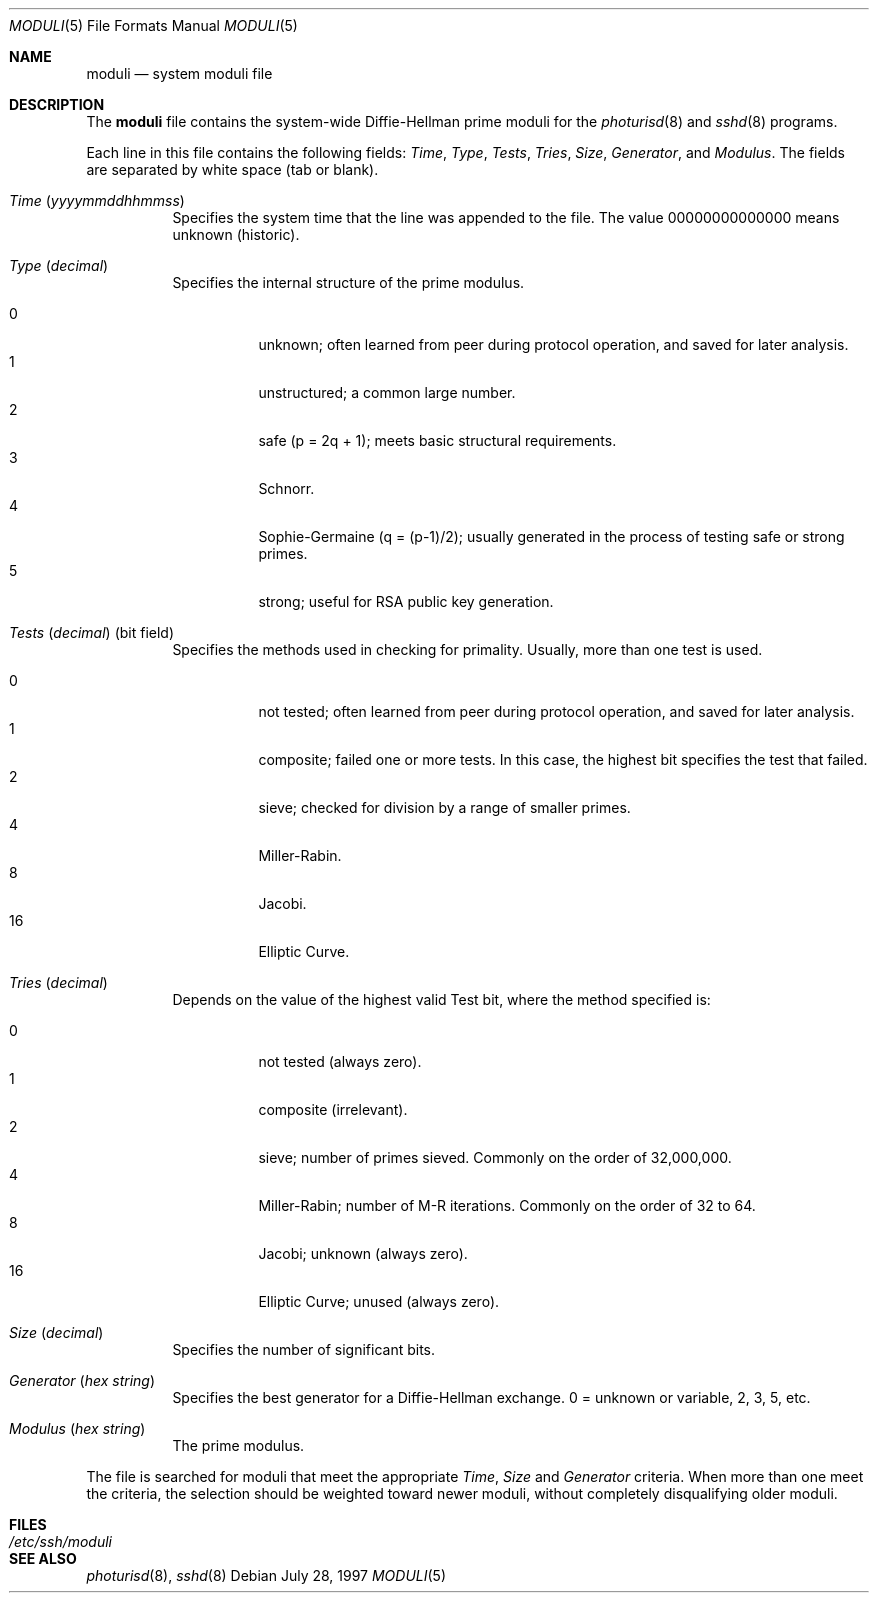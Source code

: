 .\" $OpenBSD: moduli.5,v 1.3 2001/06/24 18:50:52 provos Exp $
.\"
.\" Copyright 1997, 2000 William Allen Simpson <wsimpson@greendragon.com>
.\" All rights reserved.
.\"
.\" Redistribution and use in source and binary forms, with or without
.\" modification, are permitted provided that the following conditions
.\" are met:
.\" 1. Redistributions of source code must retain the above copyright
.\"    notice, this list of conditions and the following disclaimer.
.\" 2. Redistributions in binary form must reproduce the above copyright
.\"    notice, this list of conditions and the following disclaimer in the
.\"    documentation and/or other materials provided with the distribution.
.\" 3. All advertising materials mentioning features or use of this software
.\"    must display the following acknowledgement:
.\"      This product includes software designed by William Allen Simpson.
.\" 4. The name of the author may not be used to endorse or promote products
.\"    derived from this software without specific prior written permission.
.\"
.\" THIS SOFTWARE IS PROVIDED BY THE AUTHOR ``AS IS'' AND ANY EXPRESS OR
.\" IMPLIED WARRANTIES, INCLUDING, BUT NOT LIMITED TO, THE IMPLIED WARRANTIES
.\" OF MERCHANTABILITY AND FITNESS FOR A PARTICULAR PURPOSE ARE DISCLAIMED.
.\" IN NO EVENT SHALL THE AUTHOR BE LIABLE FOR ANY DIRECT, INDIRECT,
.\" INCIDENTAL, SPECIAL, EXEMPLARY, OR CONSEQUENTIAL DAMAGES (INCLUDING, BUT
.\" NOT LIMITED TO, PROCUREMENT OF SUBSTITUTE GOODS OR SERVICES; LOSS OF USE,
.\" DATA, OR PROFITS; OR BUSINESS INTERRUPTION) HOWEVER CAUSED AND ON ANY
.\" THEORY OF LIABILITY, WHETHER IN CONTRACT, STRICT LIABILITY, OR TORT
.\" (INCLUDING NEGLIGENCE OR OTHERWISE) ARISING IN ANY WAY OUT OF THE USE OF
.\" THIS SOFTWARE, EVEN IF ADVISED OF THE POSSIBILITY OF SUCH DAMAGE.
.\"
.\" $FreeBSD: src/share/man/man5/moduli.5,v 1.4.36.1.8.1 2012/03/03 06:15:13 kensmith Exp $
.\"
.Dd July 28, 1997
.Dt MODULI 5
.Os
.Sh NAME
.Nm moduli
.Nd system moduli file
.Sh DESCRIPTION
The
.Nm
file contains the system-wide Diffie-Hellman prime moduli for the
.Xr photurisd 8
and
.Xr sshd 8
programs.
.Pp
Each line in this file contains the following fields:
.Va Time , Type , Tests , Tries , Size , Generator ,
and
.Va Modulus .
The fields are separated by white space (tab or blank).
.Bl -tag -width indent
.It Va Time Pq Vt yyyymmddhhmmss
Specifies the system time that the line was appended to the file.
The value 00000000000000 means unknown (historic).
.\"The file is sorted in ascending order.
.It Va Type Pq Vt decimal
Specifies the internal structure of the prime modulus.
.Pp
.Bl -tag -width indent -compact
.It 0
unknown;
often learned from peer during protocol operation,
and saved for later analysis.
.It 1
unstructured;
a common large number.
.It 2
safe (p = 2q + 1);
meets basic structural requirements.
.It 3
Schnorr.
.It 4
Sophie-Germaine (q = (p-1)/2);
usually generated in the process of testing safe or strong primes.
.It 5
strong;
useful for RSA public key generation.
.El
.It Xo
.Va Tests Pq Vt decimal
(bit field)
.Xc
Specifies the methods used in checking for primality.
Usually, more than one test is used.
.Pp
.Bl -tag -width indent -compact
.It 0
not tested;
often learned from peer during protocol operation,
and saved for later analysis.
.It 1
composite;
failed one or more tests.
In this case, the highest bit specifies the test that failed.
.It 2
sieve;
checked for division by a range of smaller primes.
.It 4
Miller-Rabin.
.It 8
Jacobi.
.It 16
Elliptic Curve.
.El
.It Va Tries Pq Vt decimal
Depends on the value of the highest valid Test bit,
where the method specified is:
.Pp
.Bl -tag -width indent -compact
.It 0
not tested
(always zero).
.It 1
composite
(irrelevant).
.It 2
sieve;
number of primes sieved.
Commonly on the order of 32,000,000.
.It 4
Miller-Rabin;
number of M-R iterations.
Commonly on the order of 32 to 64.
.It 8
Jacobi;
unknown
(always zero).
.It 16
Elliptic Curve;
unused
(always zero).
.El
.It Va Size Pq Vt decimal
Specifies the number of significant bits.
.It Va Generator Pq Vt "hex string"
Specifies the best generator for a Diffie-Hellman exchange.
0 = unknown or variable,
2, 3, 5, etc.
.It Va Modulus Pq Vt "hex string"
The prime modulus.
.El
.Pp
The file is searched for moduli that meet the appropriate
.Va Time , Size
and
.Va Generator
criteria.
When more than one meet the criteria,
the selection should be weighted toward newer moduli,
without completely disqualifying older moduli.
.Sh FILES
.Bl -tag -width ".Pa /etc/ssh/moduli" -compact
.It Pa /etc/ssh/moduli
.El
.Sh SEE ALSO
.Xr photurisd 8 ,
.Xr sshd 8
